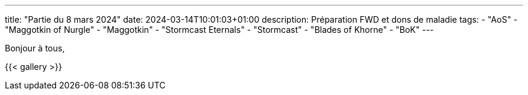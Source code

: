 ---
title: "Partie du 8 mars 2024"
date: 2024-03-14T10:01:03+01:00
description: Préparation FWD et dons de maladie
tags:
    - "AoS"
    - "Maggotkin of Nurgle"
    - "Maggotkin"
    - "Stormcast Eternals"
    - "Stormcast"
    - "Blades of Khorne"
    - "BoK"
---

Bonjour à tous,

{{< gallery >}}
